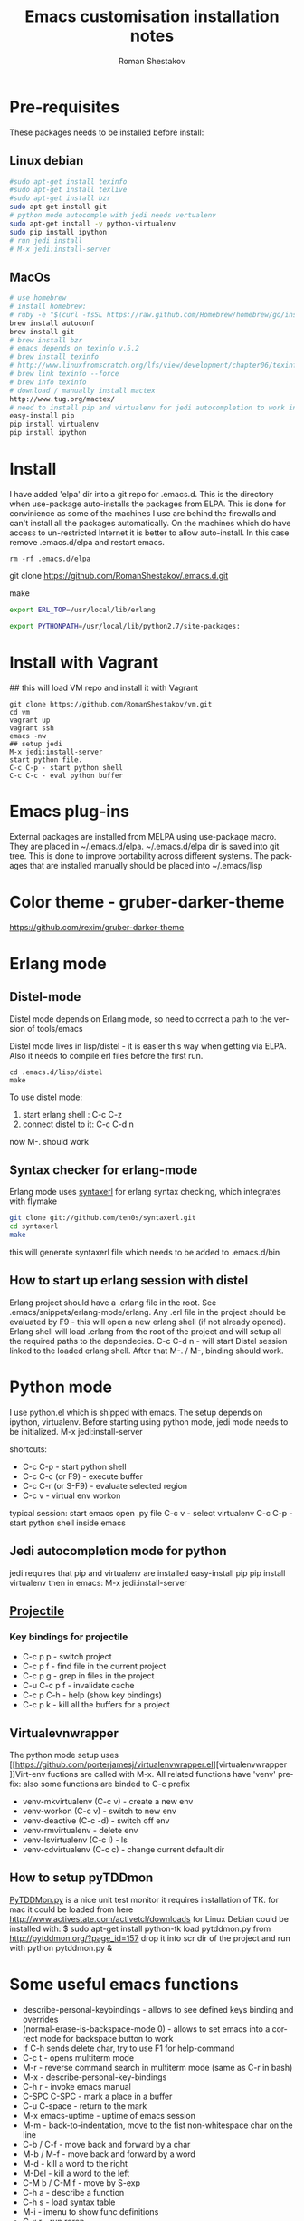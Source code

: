 #+TITLE:    Emacs customisation installation notes
#+AUTHOR:   Roman Shestakov
#+LANGUAGE: en

* Pre-requisites
These packages needs to be installed before install:
** Linux debian
#+BEGIN_SRC bash
#sudo apt-get install texinfo
#sudo apt-get install texlive
#sudo apt-get install bzr
sudo apt-get install git
# python mode autocomple with jedi needs vertualenv
sudo apt-get install -y python-virtualenv
sudo pip install ipython
# run jedi install
# M-x jedi:install-server
#+END_SRC

** MacOs
#+BEGIN_SRC bash
# use homebrew
# install homebrew:
# ruby -e "$(curl -fsSL https://raw.github.com/Homebrew/homebrew/go/install)"
brew install autoconf
brew install git
# brew install bzr
# emacs depends on texinfo v.5.2
# brew install texinfo
# http://www.linuxfromscratch.org/lfs/view/development/chapter06/texinfo.html
# brew link texinfo --force
# brew info texinfo
# download / manually install mactex
http://www.tug.org/mactex/
# need to install pip and virtualenv for jedi autocompletion to work in python-mode
easy-install pip
pip install virtualenv
pip install ipython
#+END_SRC

* Install
I have  added 'elpa'  dir into a  git repo for  .emacs.d. This  is the
directory when use-package auto-installs  the packages from ELPA. This
is done for convinience  as some of the machines I  use are behind the
firewalls and  can't install all  the packages automatically.   On the
machines which do  have access to un-restricted Internet  it is better
to allow auto-install.  In this case remove  .emacs.d/elpa and restart
emacs.
#+BEGIN_SRC
rm -rf .emacs.d/elpa
#+END_SRC

# Clone from github:
git clone https://github.com/RomanShestakov/.emacs.d.git
# build distel
make

# Environment vars
# set the following vars in .profile
# ERL_TOP
# The path to erlang installation is loaded from env var ERL_TOP so
# this var needs to be set in bash .profile

#+BEGIN_SRC bash
export ERL_TOP=/usr/local/lib/erlang
#+END_SRC

# PYTHONPATH
# PYTHONPATH is used by python-mode, should be setup by .profile
#+BEGIN_SRC bash
export PYTHONPATH=/usr/local/lib/python2.7/site-packages:
#+END_SRC

* Install with Vagrant
## this will load VM repo and install it with Vagrant
#+BEGIN_SRC
git clone https://github.com/RomanShestakov/vm.git
cd vm
vagrant up
vagrant ssh
emacs -nw
## setup jedi
M-x jedi:install-server
start python file.
C-c C-p - start python shell
C-c C-c - eval python buffer
#+END_SRC

* Emacs plug-ins
External packages are installed from MELPA using use-package macro. They are placed in ~/.emacs.d/elpa.
~/.emacs.d/elpa dir is saved into git tree. This is done to improve portability across different systems.
The packages that are installed manually should be placed into ~/.emacs/lisp

* Color theme - gruber-darker-theme
https://github.com/rexim/gruber-darker-theme
* Erlang mode
** Distel-mode

Distel mode depends on Erlang mode, so need to correct a path to the version of
tools/emacs

Distel mode lives in lisp/distel - it is easier this way when getting via ELPA.
Also it needs to compile erl files before the first run.

#+BEGIN_SRC elisp
cd .emacs.d/lisp/distel
make
#+END_SRC

To use distel mode:

1. start erlang shell : C-c C-z
2. connect distel to it: C-c C-d n
now M-. should work

** Syntax checker for erlang-mode
Erlang mode uses [[https://github.com/ten0s/syntaxerl][syntaxerl]] for erlang syntax checking, which integrates with flymake

#+BEGIN_SRC bash
git clone git://github.com/ten0s/syntaxerl.git
cd syntaxerl
make
#+END_SRC

this will generate syntaxerl file which needs to be added to .emacs.d/bin

** How to start up erlang session with distel
Erlang project should have a .erlang file in the root. See .emacs/snippets/erlang-mode/erlang.
Any .erl file in the project should be evaluated by F9 - this will open a new erlang shell (if not already opened).
Erlang shell will load .erlang from the root of the project and will setup all the required paths to the dependecies.
C-c C-d n - will start Distel session linked to the loaded erlang shell.
After that M-. / M-, binding should work.
* Python mode
I use python.el which is shipped with emacs.
The setup depends on ipython, virtualenv.
Before starting using python mode, jedi mode needs to be initialized.
M-x jedi:install-server

shortcuts:
- C-c C-p - start python shell
- C-c C-c (or F9) - execute buffer
- C-c C-r (or S-F9) - evaluate selected region
- C-c v - virtual env workon

typical session:
start emacs
open .py file
C-c v - select virtualenv
C-c C-p - start python shell inside emacs

** Jedi autocompletion mode for python
jedi requires that pip and virtualenv are installed
easy-install pip
pip install virtualenv
then in emacs:
M-x jedi:install-server

** [[http://tuhdo.github.io/helm-projectile.html][Projectile]]
*** Key bindings for projectile
- C-c p p - switch project
- C-c p f - find file in the current project
- C-c p g - grep in files in the project
- C-u C-c p f - invalidate cache
- C-c p C-h - help (show key bindings)
- C-c p k - kill all the buffers for a project
** Virtualevnwrapper
The python mode setup uses [[https://github.com/porterjamesj/virtualenvwrapper.el][virtualenvwrapper
]]Virt-env fuctions are called with M-x. All related functions
have 'venv' prefix:
also some functions are binded to C-c prefix
- venv-mkvirtualenv (C-c v) - create a new env
- venv-workon (C-c v) - switch to new env
- venv-deactive (C-c -d) - switch off env
- venv-rmvirtualenv - delete env
- venv-lsvirtualenv (C-c l) - ls
- venv-cdvirtualenv (C-c c) - change current default dir
** How to setup pyTDDmon
[[http://pytddmon.org/?page_id=79][PyTDDMon.py]] is a nice unit test monitor
it requires installation of TK.
for mac it could be loaded from here
http://www.activestate.com/activetcl/downloads
for Linux Debian could be installed with:
$ sudo apt-get install python-tk
load pytddmon.py from http://pytddmon.org/?page_id=157
drop it into scr dir of the project
and run with python pytddmon.py &
* Some useful emacs functions
- describe-personal-keybindings - allows to see defined keys binding and overrides
- (normal-erase-is-backspace-mode 0) - allows to set emacs into a correct mode for backspace button to work
- If C-h sends delete char, try to use F1 for help-command
- C-c t - opens multiterm mode
- M-r - reverse command search in multiterm mode (same as C-r in bash)
- M-x - describe-personal-key-bindings
- C-h r - invoke emacs manual
- C-SPC C-SPC - mark a place in a buffer
- C-u C-space - return to the mark
- M-x emacs-uptime - uptime of emacs session
- M-m - back-to-indentation, move to the fist non-whitespace char on the line
- C-b / C-f - move back and forward by a char
- M-b / M-f - move back and forward by a word
- M-d - kill a word to the right
- M-Del - kill a word to the left
- C-M b / C-M f - move by S-exp
- C-h a - describe a function
- C-h s - load syntax table
- M-i -  imenu to show func definitions
- C-x r - run rgrep
- M-q - wrap paragraph
- C-u M-q - wrap paragraph and auto-align
* Links to some emacs resources
- [[https://github.com/jhamrick/emacs][Jessica Hamrick emacs setup as Python IDE]]
- [[https://github.com/jwiegley/use-package][Use-package Git repo]]
- [[http://www.lunaryorn.com/2015/01/06/my-emacs-configuration-with-use-package.html][Use-package article]]
- [[http://www.lunaryorn.com/archive.html][Sebastian Wiesner (flycheck author) emacs blog]]
- [[https://github.com/jwiegley/dot-emacs][John Wiegley init.el]]
- [[http://pages.sachachua.com/.emacs.d/Sacha.html#unnumbered-189][Sacha Chua init file]]
- https://github.com/lunaryorn/.emacs.d/blob/master/init.el
- [[https://www.youtube.com/watch?v=2TSKxxYEbII][John Wiegley explanation for use-package]]
- [[http://www.lunaryorn.com/2014/07/02/autoloads-in-emacs-lisp.html][Autoloads in Emacs Lisp]]
- [[https://martinralbrecht.wordpress.com/2014/11/03/c-development-with-emacs/][C development with Emacs]]
- [[https://www.youtube.com/watch?v=QRBcm6jFJ3Q][Emacs Lisp Development Tips with John Wiegley]]
- [[https://github.com/bbatsov/emacs-lisp-style-guide][The Emacs Lisp Style Guide]]
- [[https://www.youtube.com/watch?v=eH-epEqLVAs][Emacs for Python talk]]
- [[https://www.youtube.com/watch?v=6BlTGPsjGJk][Another talk on how to setup Emacs for python]]
- [[https://github.com/wernerandrew/jedi-starter][Git repo with python jedi setup, used in Emacs Python setup talk]]
- [[http://emacsnyc.org/assets/documents/using-emacs-as-a-python-ide.pdf][PDF slides from Emacs Python setup talk]]
- [[http://wenshanren.org/?p=351][Python debugging with Emacs]]
- [[https://www.masteringemacs.org/article/compiling-running-scripts-emacs][Another python debug setup in Emacs]]
- [[http://batsov.com/articles/2011/11/30/the-ultimate-collection-of-emacs-resources/][Ultimate collection of Emacs resources]]
- [[https://www.youtube.com/watch?v=0cZ7szFuz18][Andrea Crotti - Emacs and shell as your best friends, video]]
- [[https://github.com/AndreaCrotti/Emacs-configuration][Adrea Crotti Emacs config]]
- [[https://www.youtube.com/watch?v=k50zqdXdYxc][TDD in Python with emacs video]]
- [[https://github.com/inducer/pudb][PUDB python debugger]]
- [[https://www.masteringemacs.org/all-articles][Mastering EMACS website - a book and a set of great articles]]
